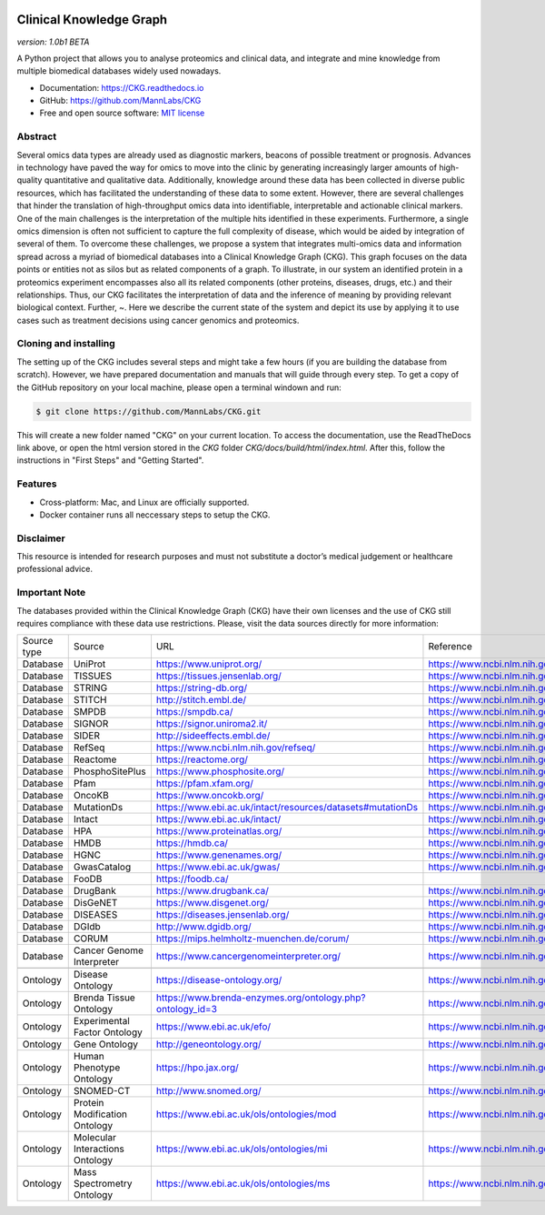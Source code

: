 .. image:: ./src/report_manager/assets/banner.jpg
    :align: center

**Clinical Knowledge Graph**  
============================
*version: 1.0b1* *BETA*

A Python project that allows you to analyse proteomics and clinical data, and integrate and mine knowledge from multiple biomedical databases widely used nowadays.

* Documentation: `https://CKG.readthedocs.io <https://CKG.readthedocs.io>`_

* GitHub: `https://github.com/MannLabs/CKG <https://github.com/MannLabs/CKG>`_
* Free and open source software: `MIT license <https://github.com/MannLabs/CKG/LICENSE.rst>`_


Abstract
------------

.. image:: ./src/report_manager/assets/abstract.png
    :align: center

Several omics data types are already used as diagnostic markers, beacons of possible treatment or prognosis. Advances in technology have paved the way for omics to move into the clinic by generating increasingly larger amounts of high-quality quantitative and qualitative data.  Additionally, knowledge around these data has been collected in diverse public resources, which has facilitated the understanding of these data to some extent. However, there are several challenges that hinder the translation of high-throughput omics data into identifiable, interpretable and actionable clinical markers. One of the main challenges is the interpretation of the multiple hits identified in these experiments. Furthermore, a single omics dimension is often not sufficient to capture the full complexity of disease, which would be aided by integration of several of them. To overcome these challenges, we propose a system that integrates multi-omics data and information spread across a myriad of biomedical databases into a Clinical Knowledge Graph (CKG).  This graph focuses on the data points or entities not as silos but as related components of a graph. To illustrate, in our system an identified protein in a proteomics experiment encompasses also all its related components (other proteins, diseases, drugs, etc.) and their relationships. Thus, our CKG facilitates the interpretation of data and the inference of meaning by providing relevant biological context. Further, ~. Here we describe the current state of the system and depict its use by applying it to use cases such as treatment decisions using cancer genomics and proteomics.


Cloning and installing
-----------------------

The setting up of the CKG includes several steps and might take a few hours (if you are building the database from scratch). However, we have prepared documentation and manuals that will guide through every step.
To get a copy of the GitHub repository on your local machine, please open a terminal windown and run:

.. code-block:: bash

	$ git clone https://github.com/MannLabs/CKG.git

This will create a new folder named "CKG" on your current location. To access the documentation, use the ReadTheDocs link above, or open the html version stored in the *CKG* folder `CKG/docs/build/html/index.html`. After this, follow the instructions in "First Steps" and "Getting Started".


Features
---------------

* Cross-platform: Mac, and Linux are officially supported.

* Docker container runs all neccessary steps to setup the CKG. 


Disclaimer 
---------------

This resource is intended for research purposes and must not substitute a doctor’s medical judgement or healthcare professional advice.


Important Note
---------------

The databases provided within the Clinical Knowledge Graph (CKG) have their own licenses and the use of CKG still requires compliance with these data use restrictions. Please, visit the data sources directly for more information:

+-------------+---------------------------------+------------------------------------------------------------+----------------------------------------------+
| Source type | Source                          | URL                                                        | Reference                                    |
+-------------+---------------------------------+------------------------------------------------------------+----------------------------------------------+
| Database    | UniProt                         | https://www.uniprot.org/                                   | https://www.ncbi.nlm.nih.gov/pubmed/29425356 |
+-------------+---------------------------------+------------------------------------------------------------+----------------------------------------------+
| Database    | TISSUES                         | https://tissues.jensenlab.org/                             | https://www.ncbi.nlm.nih.gov/pubmed/29617745 |
+-------------+---------------------------------+------------------------------------------------------------+----------------------------------------------+
| Database    | STRING                          | https://string-db.org/                                     | https://www.ncbi.nlm.nih.gov/pubmed/30476243 |
+-------------+---------------------------------+------------------------------------------------------------+----------------------------------------------+
| Database    | STITCH                          | http://stitch.embl.de/                                     | https://www.ncbi.nlm.nih.gov/pubmed/26590256 |
+-------------+---------------------------------+------------------------------------------------------------+----------------------------------------------+
| Database    | SMPDB                           | https://smpdb.ca/                                          | https://www.ncbi.nlm.nih.gov/pubmed/24203708 |
+-------------+---------------------------------+------------------------------------------------------------+----------------------------------------------+
| Database    | SIGNOR                          | https://signor.uniroma2.it/                                | https://www.ncbi.nlm.nih.gov/pubmed/31665520 |
+-------------+---------------------------------+------------------------------------------------------------+----------------------------------------------+
| Database    | SIDER                           | http://sideeffects.embl.de/                                | https://www.ncbi.nlm.nih.gov/pubmed/26481350 |
+-------------+---------------------------------+------------------------------------------------------------+----------------------------------------------+
| Database    | RefSeq                          | https://www.ncbi.nlm.nih.gov/refseq/                       | https://www.ncbi.nlm.nih.gov/pubmed/26553804 |
+-------------+---------------------------------+------------------------------------------------------------+----------------------------------------------+
| Database    | Reactome                        | https://reactome.org/                                      | https://www.ncbi.nlm.nih.gov/pubmed/31691815 |
+-------------+---------------------------------+------------------------------------------------------------+----------------------------------------------+
| Database    | PhosphoSitePlus                 | https://www.phosphosite.org/                               | https://www.ncbi.nlm.nih.gov/pubmed/25514926 |
+-------------+---------------------------------+------------------------------------------------------------+----------------------------------------------+
| Database    | Pfam                            | https://pfam.xfam.org/                                     | https://www.ncbi.nlm.nih.gov/pubmed/30357350 |
+-------------+---------------------------------+------------------------------------------------------------+----------------------------------------------+
| Database    | OncoKB                          | https://www.oncokb.org/                                    | https://www.ncbi.nlm.nih.gov/pubmed/28890946 |
+-------------+---------------------------------+------------------------------------------------------------+----------------------------------------------+
| Database    | MutationDs                      | https://www.ebi.ac.uk/intact/resources/datasets#mutationDs | https://www.ncbi.nlm.nih.gov/pubmed/30602777 |
+-------------+---------------------------------+------------------------------------------------------------+----------------------------------------------+
| Database    | Intact                          | https://www.ebi.ac.uk/intact/                              | https://www.ncbi.nlm.nih.gov/pubmed/24234451 |
+-------------+---------------------------------+------------------------------------------------------------+----------------------------------------------+
| Database    | HPA                             | https://www.proteinatlas.org/                              | https://www.ncbi.nlm.nih.gov/pubmed/21572409 |
+-------------+---------------------------------+------------------------------------------------------------+----------------------------------------------+
| Database    | HMDB                            | https://hmdb.ca/                                           | https://www.ncbi.nlm.nih.gov/pubmed/29140435 |
+-------------+---------------------------------+------------------------------------------------------------+----------------------------------------------+
| Database    | HGNC                            | https://www.genenames.org/                                 | https://www.ncbi.nlm.nih.gov/pubmed/30304474 |
+-------------+---------------------------------+------------------------------------------------------------+----------------------------------------------+
| Database    | GwasCatalog                     | https://www.ebi.ac.uk/gwas/                                | https://www.ncbi.nlm.nih.gov/pubmed/30445434 |
+-------------+---------------------------------+------------------------------------------------------------+----------------------------------------------+
| Database    | FooDB                           | https://foodb.ca/                                          |                                              |
+-------------+---------------------------------+------------------------------------------------------------+----------------------------------------------+
| Database    | DrugBank                        | https://www.drugbank.ca/                                   | https://www.ncbi.nlm.nih.gov/pubmed/29126136 |
+-------------+---------------------------------+------------------------------------------------------------+----------------------------------------------+
| Database    | DisGeNET                        | https://www.disgenet.org/                                  | https://www.ncbi.nlm.nih.gov/pubmed/25877637 |
+-------------+---------------------------------+------------------------------------------------------------+----------------------------------------------+
| Database    | DISEASES                        | https://diseases.jensenlab.org/                            | https://www.ncbi.nlm.nih.gov/pubmed/25484339 |
+-------------+---------------------------------+------------------------------------------------------------+----------------------------------------------+
| Database    | DGIdb                           | http://www.dgidb.org/                                      | https://www.ncbi.nlm.nih.gov/pubmed/29156001 |
+-------------+---------------------------------+------------------------------------------------------------+----------------------------------------------+
| Database    | CORUM                           | https://mips.helmholtz-muenchen.de/corum/                  | https://www.ncbi.nlm.nih.gov/pubmed/30357367 |
+-------------+---------------------------------+------------------------------------------------------------+----------------------------------------------+
| Database    | Cancer Genome Interpreter       | https://www.cancergenomeinterpreter.org/                   | https://www.ncbi.nlm.nih.gov/pubmed/29592813 |
+-------------+---------------------------------+------------------------------------------------------------+----------------------------------------------+
+-------------+---------------------------------+------------------------------------------------------------+----------------------------------------------+
| Ontology    | Disease Ontology                | https://disease-ontology.org/                              | https://www.ncbi.nlm.nih.gov/pubmed/30407550 |
+-------------+---------------------------------+------------------------------------------------------------+----------------------------------------------+
| Ontology    | Brenda Tissue Ontology          | https://www.brenda-enzymes.org/ontology.php?ontology_id=3  | https://www.ncbi.nlm.nih.gov/pubmed/25378310 |
+-------------+---------------------------------+------------------------------------------------------------+----------------------------------------------+
| Ontology    | Experimental Factor Ontology    | https://www.ebi.ac.uk/efo/                                 | https://www.ncbi.nlm.nih.gov/pubmed/20200009 |
+-------------+---------------------------------+------------------------------------------------------------+----------------------------------------------+
| Ontology    | Gene Ontology                   | http://geneontology.org/                                   | https://www.ncbi.nlm.nih.gov/pubmed/27899567 |
+-------------+---------------------------------+------------------------------------------------------------+----------------------------------------------+
| Ontology    | Human Phenotype Ontology        | https://hpo.jax.org/                                       | https://www.ncbi.nlm.nih.gov/pubmed/27899602 |
+-------------+---------------------------------+------------------------------------------------------------+----------------------------------------------+
| Ontology    | SNOMED-CT                       | http://www.snomed.org/                                     | https://www.ncbi.nlm.nih.gov/pubmed/27332304 |
+-------------+---------------------------------+------------------------------------------------------------+----------------------------------------------+
| Ontology    | Protein Modification Ontology   | https://www.ebi.ac.uk/ols/ontologies/mod                   | https://www.ncbi.nlm.nih.gov/pubmed/23482073 |
+-------------+---------------------------------+------------------------------------------------------------+----------------------------------------------+
| Ontology    | Molecular Interactions Ontology | https://www.ebi.ac.uk/ols/ontologies/mi                    | https://www.ncbi.nlm.nih.gov/pubmed/23482073 |
+-------------+---------------------------------+------------------------------------------------------------+----------------------------------------------+
| Ontology    | Mass Spectrometry Ontology      | https://www.ebi.ac.uk/ols/ontologies/ms                    | https://www.ncbi.nlm.nih.gov/pubmed/23482073 |
+-------------+---------------------------------+------------------------------------------------------------+----------------------------------------------+
